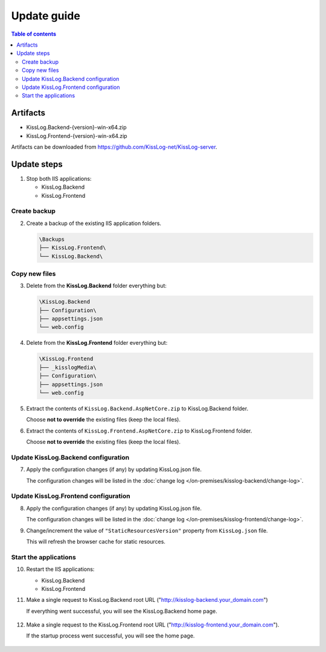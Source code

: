 Update guide
========================

.. contents:: Table of contents
   :local:

Artifacts
-------------------------------------------------------

- KissLog.Backend-{version}-win-x64.zip
- KissLog.Frontend-{version}-win-x64.zip

Artifacts can be downloaded from `https://github.com/KissLog-net/KissLog-server <https://github.com/KissLog-net/KissLog-server>`_.


Update steps
-------------------------------------------------------

1) Stop both IIS applications:

   * KissLog.Backend
   * KissLog.Frontend

Create backup
~~~~~~~~~~~~~~~~~~~~~~~~~~~~~~~~~~~~~~~~~~

2) Create a backup of the existing IIS application folders.

   .. code-block:: none

       \Backups
       ├── KissLog.Frontend\
       └── KissLog.Backend\

Copy new files
~~~~~~~~~~~~~~~~~~~~~~~~~~~~~~~~~~~~~~~~~~

3) Delete from the **KissLog.Backend** folder everything but:

   .. code-block:: none

       \KissLog.Backend
       ├── Configuration\
       ├── appsettings.json
       └── web.config

4) Delete from the **KissLog.Frontend** folder everything but:

   .. code-block:: none

       \KissLog.Frontend
       ├── _kisslogMedia\
       ├── Configuration\
       ├── appsettings.json
       └── web.config

5) Extract the contents of ``KissLog.Backend.AspNetCore.zip`` to KissLog.Backend folder.

   Choose **not to override** the existing files (keep the local files).

6) Extract the contents of ``KissLog.Frontend.AspNetCore.zip`` to KissLog.Frontend folder.

   Choose **not to override** the existing files (keep the local files).

Update KissLog.Backend configuration
~~~~~~~~~~~~~~~~~~~~~~~~~~~~~~~~~~~~~~~~~~

7) Apply the configuration changes (if any) by updating KissLog.json file.

   The configuration changes will be listed in the :doc:`change log </on-premises/kisslog-backend/change-log>`.


Update KissLog.Frontend configuration
~~~~~~~~~~~~~~~~~~~~~~~~~~~~~~~~~~~~~~~~~~

8) Apply the configuration changes (if any) by updating KissLog.json file.

   The configuration changes will be listed in the :doc:`change log </on-premises/kisslog-frontend/change-log>`.

9) Change/increment the value of ``"StaticResourcesVersion"`` property from ``KissLog.json`` file.

   This will refresh the browser cache for static resources.

   .. code-block:: json
       :emphasize-lines: 3
       :caption: C:\\inetpub\\wwwroot\\KissLog.Frontend\\Configuration\\KissLog.json

       {
           "ApplicationName": "KissLog",
           "StaticResourcesVersion": "any-new-value"
       }

Start the applications
~~~~~~~~~~~~~~~~~~~~~~~~~~~~~~~~~~~~~~~~~~

10) Restart the IIS applications:

    * KissLog.Backend
    * KissLog.Frontend

11) Make a single request to KissLog.Backend root URL ("http://kisslog-backend.your_domain.com")
   
    If everything went successful, you will see the KissLog.Backend home page.
   
    .. figure:: images/installation-guide/kisslog-backend-running.png
        :alt: KissLog.Backend home page

12) Make a single request to the KissLog.Frontend root URL ("http://kisslog-frontend.your_domain.com").
   
    If the startup process went successful, you will see the home page.
   
    .. figure:: images/installation-guide/kisslog-frontend-running.png
        :alt: KissLog.Frontend home page

